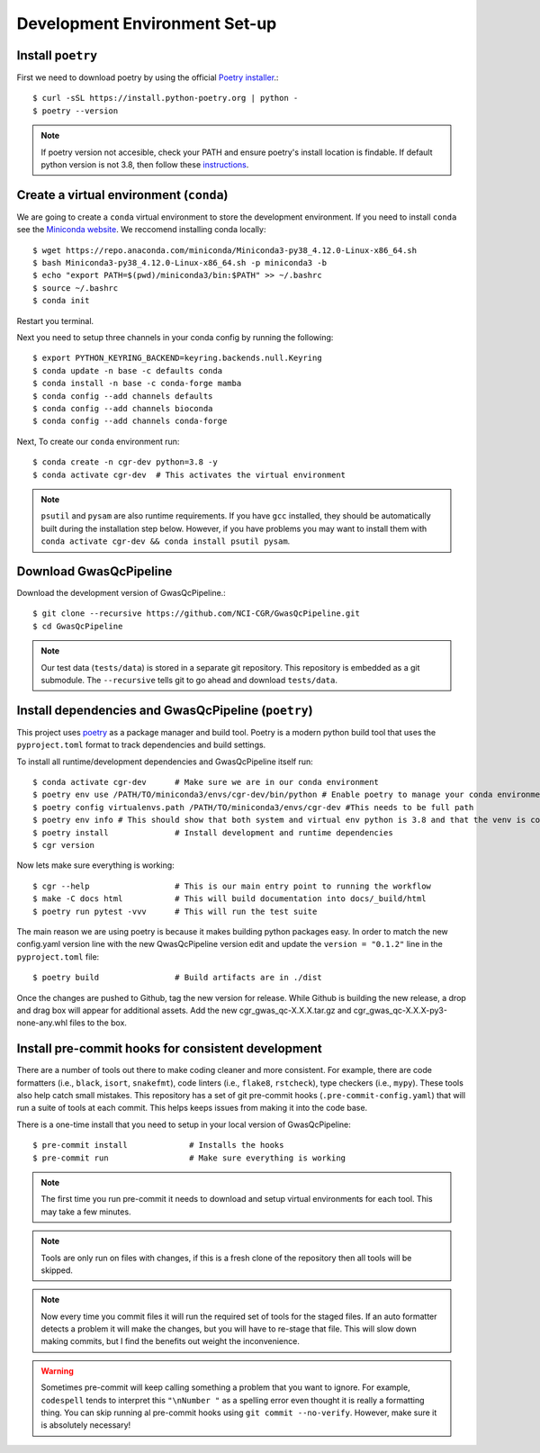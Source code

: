 .. _dev-setup:

Development Environment Set-up
==============================


Install ``poetry``
------------------

First we need to download poetry by using the official `Poetry installer`_.::

    $ curl -sSL https://install.python-poetry.org | python -
    $ poetry --version

.. _Poetry installer: https://python-poetry.org/docs/#installation
.. _instructions: https://www.baeldung.com/linux/default-python3

.. note::

    If poetry version not accesible, check your PATH and ensure poetry's install location is findable.
    If default python version is not 3.8, then follow these `instructions`_.

Create a virtual environment (``conda``)
----------------------------------------

We are going to create a ``conda`` virtual environment to store the development environment.
If you need to install ``conda`` see the `Miniconda website`_. We reccomend installing conda locally::

    $ wget https://repo.anaconda.com/miniconda/Miniconda3-py38_4.12.0-Linux-x86_64.sh
    $ bash Miniconda3-py38_4.12.0-Linux-x86_64.sh -p miniconda3 -b
    $ echo "export PATH=$(pwd)/miniconda3/bin:$PATH" >> ~/.bashrc
    $ source ~/.bashrc
    $ conda init

Restart you terminal.

Next you need to setup three channels in your conda config by running the following::

    $ export PYTHON_KEYRING_BACKEND=keyring.backends.null.Keyring
    $ conda update -n base -c defaults conda
    $ conda install -n base -c conda-forge mamba
    $ conda config --add channels defaults
    $ conda config --add channels bioconda
    $ conda config --add channels conda-forge

Next, To create our ``conda`` environment run::

    $ conda create -n cgr-dev python=3.8 -y
    $ conda activate cgr-dev  # This activates the virtual environment

.. _Miniconda website: https://docs.conda.io/en/latest/miniconda.html

.. note::

    ``psutil`` and ``pysam`` are also runtime requirements.
    If you have ``gcc`` installed, they should be automatically built during the installation step below.
    However, if you have problems you may want to install them with ``conda activate cgr-dev && conda install psutil pysam``.

Download GwasQcPipeline
-----------------------

Download the development version of GwasQcPipeline.::

    $ git clone --recursive https://github.com/NCI-CGR/GwasQcPipeline.git
    $ cd GwasQcPipeline

.. note::

    Our test data (``tests/data``) is stored in a separate git repository.
    This repository is embedded as a git submodule. The ``--recursive`` tells git to go ahead and download ``tests/data``.


Install dependencies and GwasQcPipeline (``poetry``)
----------------------------------------------------

This project uses poetry_ as a package manager and build tool.
Poetry is a modern python build tool that uses the ``pyproject.toml`` format to track dependencies and build settings.

.. _poetry: https://python-poetry.org/

To install all runtime/development dependencies and GwasQcPipeline itself run::

    $ conda activate cgr-dev      # Make sure we are in our conda environment
    $ poetry env use /PATH/TO/miniconda3/envs/cgr-dev/bin/python # Enable poetry to manage your conda environment
    $ poetry config virtualenvs.path /PATH/TO/miniconda3/envs/cgr-dev #This needs to be full path
    $ poetry env info # This should show that both system and virtual env python is 3.8 and that the venv is conda
    $ poetry install              # Install development and runtime dependencies
    $ cgr version

Now lets make sure everything is working::

    $ cgr --help                  # This is our main entry point to running the workflow
    $ make -C docs html           # This will build documentation into docs/_build/html
    $ poetry run pytest -vvv      # This will run the test suite

The main reason we are using poetry is because it makes building python packages easy.
In order to match the new config.yaml version line with the new QwasQcPipeline version
edit and update the ``version = "0.1.2"`` line in the ``pyproject.toml`` file::

    $ poetry build                # Build artifacts are in ./dist

Once the changes are pushed to Github, tag the new version for release. While Github is building
the new release, a drop and drag box will appear for additional assets. Add the new
cgr_gwas_qc-X.X.X.tar.gz and cgr_gwas_qc-X.X.X-py3-none-any.whl files to the box.


Install pre-commit hooks for consistent development
---------------------------------------------------

There are a number of tools out there to make coding cleaner and more consistent.
For example, there are code formatters (i.e., ``black``, ``isort``, ``snakefmt``), code linters (i.e., ``flake8``, ``rstcheck``), type checkers (i.e., ``mypy``).
These tools also help catch small mistakes.
This repository has a set of git pre-commit hooks (``.pre-commit-config.yaml``) that will run a suite of tools at each commit.
This helps keeps issues from making it into the code base.

There is a one-time install that you need to setup in your local version of GwasQcPipeline::

    $ pre-commit install             # Installs the hooks
    $ pre-commit run                 # Make sure everything is working

.. note::

    The first time you run pre-commit it needs to download and setup virtual environments for each tool.
    This may take a few minutes.

.. note::

    Tools are only run on files with changes, if this is a fresh clone of the repository then all tools will be skipped.

.. note::

    Now every time you commit files it will run the required set of tools for the staged files.
    If an auto formatter detects a problem it will make the changes, but you will have to re-stage that file.
    This will slow down making commits, but I find the benefits out weight the inconvenience.

.. warning::

    Sometimes pre-commit will keep calling something a problem that you want to ignore.
    For example, ``codespell`` tends to interpret this ``"\nNumber "`` as a spelling error even thought it is really a formatting thing.
    You can skip running al  pre-commit hooks using ``git commit --no-verify``.
    However, make sure it is absolutely necessary!

